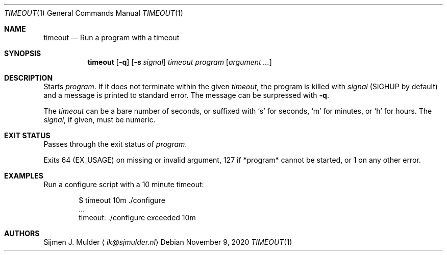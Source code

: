 .Dd November 9, 2020
.Dt TIMEOUT 1
.Os
.Sh NAME
.Nm timeout
.Nd Run a program with a timeout
.Sh SYNOPSIS
.Nm
.Op Fl q
.Op Fl s Ar signal
.Ar timeout
.Ar program
.Op Ar argument ...
.Sh DESCRIPTION
Starts
.Ar program .
If it does not terminate within the given
.Ar timeout ,
the program is killed with
.Ar signal
.Pq Dv SIGHUP by default
and a message is printed to standard error.
The message can be surpressed with
.Fl q .
.Pp
The
.Ar timeout
can be a bare number of seconds, or suffixed with
.Sq s
for seconds,
.Sq m
for minutes, or
.Sq h
for hours.
The
.Ar signal ,
if given, must be numeric.
.Sh EXIT STATUS
Passes through the exit status of
.Ar program .
.Pp
Exits 64
.Pq Dv EX_USAGE
on missing or invalid argument,
127 if *program* cannot be started, or
1 on any other error.
.Sh EXAMPLES
Run a configure script with a 10 minute timeout:
.Bd -literal -offset indent
$ timeout 10m ./configure
\&...
timeout: ./configure exceeded 10m
.Ed
.Sh AUTHORS
.An Sijmen J. Mulder
.Aq Mt ik@sjmulder.nl
